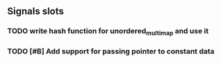 ** Signals slots
*** TODO write hash function for unordered_multimap and use it
*** TODO [#B] Add support for passing pointer to constant data
